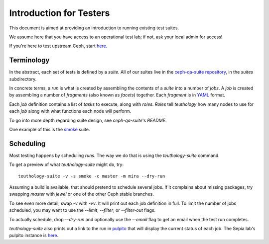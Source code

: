 .. _intro_testers:

========================
Introduction for Testers
========================

This document is aimed at providing an introduction to running existing test suites.

We assume here that you have access to an operational test lab; if not, ask
your local admin for access!

If you're here to test upstream Ceph, start `here
<http://ceph.github.io/sepia/adding_users/>`__.


Terminology
===========

In the abstract, each set of tests is defined by a `suite`. All of our suites
live in the `ceph-qa-suite repository
<https://github.com/ceph/ceph-qa-suite/>`__, in the `suites` subdirectory.

In concrete terms, a `run` is what is created by assembling the contents of a
`suite` into a number of `jobs`. A `job` is created by assembling a number of
`fragments` (also known as `facets`) together. Each `fragment` is in `YAML
<http://yaml.org/>`__ format.

Each `job` definition contains a list of `tasks` to execute, along with
`roles`. `Roles` tell `teuthology` how many nodes to use for each `job` along
with what functions each node will perform.

To go into more depth regarding suite design, see `ceph-qa-suite`'s `README`.

One example of this is the `smoke
<https://github.com/ceph/ceph-qa-suite/tree/master/suites/smoke>`__ suite.


Scheduling
==========
Most testing happens by scheduling `runs`. The way we do that is using the
`teuthology-suite` command.

To get a preview of what `teuthology-suite` might do, try::

    teuthology-suite -v -s smoke -c master -m mira --dry-run

Assuming a build is available, that should pretend to schedule several jobs. If
it complains about missing packages, try swapping `master` with `jewel` or one
of the other Ceph stable branches.

To see even more detail, swap `-v` with `-vv`. It will print out each job
definition in full. To limit the number of jobs scheduled, you may want to use
the `--limit`, `--filter`, or `--filter-out` flags.

To actually schedule, drop `--dry-run` and optionally use the `--email` flag to
get an email when the test run completes.

`teuthology-suite` also prints out a link to the run in `pulpito
<https://github.com/ceph/pulpito/>`__ that will display the current status of
each job. The Sepia lab's pulpito instance is `here
<http://pulpito.ceph.com/>`__.
